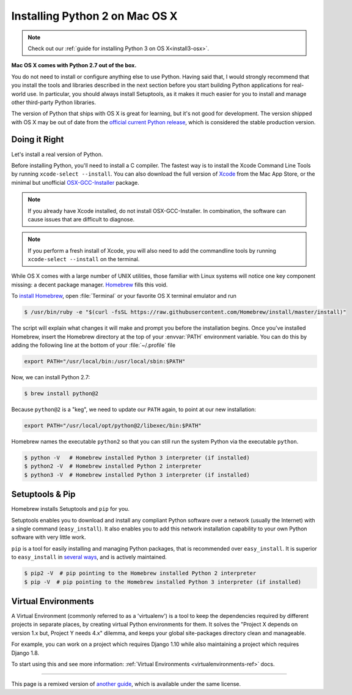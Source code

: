 .. _install-osx:


###############################
Installing Python 2 on Mac OS X
###############################

.. image:: /_static/photos/34435688560_4cc2a7bcbb_k_d.jpg

.. note::
    Check out our :ref:`guide for installing Python 3 on OS X<install3-osx>`.

**Mac OS X comes with Python 2.7 out of the box.**

You do not need to install or configure anything else to use Python. Having said
that, I would strongly recommend that you install the tools and libraries
described in the next section before you start building Python applications for
real-world use. In particular, you should always install Setuptools, as it makes
it much easier for you to install and manage other third-party Python libraries.

The version of Python that ships with OS X is great for learning, but it's not
good for development. The version shipped with OS X may be out of date from the
`official current Python release <https://www.python.org/downloads/mac-osx/>`_,
which is considered the stable production version.


**************
Doing it Right
**************

Let's install a real version of Python.

Before installing Python, you'll need to install a C compiler. The fastest way
is to install the Xcode Command Line Tools by running
``xcode-select --install``. You can also download the full version of
`Xcode <http://developer.apple.com/xcode/>`_ from the Mac App Store, or the
minimal but unofficial
`OSX-GCC-Installer <https://github.com/kennethreitz/osx-gcc-installer#readme>`_
package.

.. note::
    If you already have Xcode installed, do not install OSX-GCC-Installer.
    In combination, the software can cause issues that are difficult to
    diagnose.

.. note::
    If you perform a fresh install of Xcode, you will also need to add the
    commandline tools by running ``xcode-select --install`` on the terminal.


While OS X comes with a large number of UNIX utilities, those familiar with
Linux systems will notice one key component missing: a decent package manager.
`Homebrew <http://brew.sh>`_ fills this void.

To `install Homebrew <http://brew.sh/#install>`_, open :file:`Terminal` or
your favorite OS X terminal emulator and run

.. code-block:: console

    $ /usr/bin/ruby -e "$(curl -fsSL https://raw.githubusercontent.com/Homebrew/install/master/install)"

The script will explain what changes it will make and prompt you before the
installation begins.
Once you've installed Homebrew, insert the Homebrew directory at the top
of your :envvar:`PATH` environment variable. You can do this by adding the following
line at the bottom of your :file:`~/.profile` file

.. code-block:: console

    export PATH="/usr/local/bin:/usr/local/sbin:$PATH"

Now, we can install Python 2.7:

.. code-block:: console

    $ brew install python@2

Because ``python@2`` is a "keg", we need to update our ``PATH`` again, to point at our new installation:

.. code-block:: console

    export PATH="/usr/local/opt/python@2/libexec/bin:$PATH"

Homebrew names the executable ``python2`` so that you can still run the system Python via the executable ``python``.


.. code-block:: console

    $ python -V   # Homebrew installed Python 3 interpreter (if installed)
    $ python2 -V  # Homebrew installed Python 2 interpreter
    $ python3 -V  # Homebrew installed Python 3 interpreter (if installed)


****************
Setuptools & Pip
****************

Homebrew installs Setuptools and ``pip`` for you.

Setuptools enables you to download and install any compliant Python
software over a network (usually the Internet) with a single command
(``easy_install``). It also enables you to add this network installation
capability to your own Python software with very little work.

``pip`` is a tool for easily installing and managing Python packages,
that is recommended over ``easy_install``. It is superior to ``easy_install``
in `several ways <https://python-packaging-user-guide.readthedocs.io/pip_easy_install/#pip-vs-easy-install>`_,
and is actively maintained.

.. code-block:: console

    $ pip2 -V  # pip pointing to the Homebrew installed Python 2 interpreter
    $ pip -V  # pip pointing to the Homebrew installed Python 3 interpreter (if installed)


********************
Virtual Environments
********************

A Virtual Environment (commonly referred to as a 'virtualenv') is a tool to keep the dependencies required by different projects
in separate places, by creating virtual Python environments for them. It solves the
"Project X depends on version 1.x but, Project Y needs 4.x" dilemma, and keeps
your global site-packages directory clean and manageable.

For example, you can work on a project which requires Django 1.10 while also
maintaining a project which requires Django 1.8.

To start using this and see more information: :ref:`Virtual Environments <virtualenvironments-ref>` docs.

--------------------------------

This page is a remixed version of `another guide <http://www.stuartellis.eu/articles/python-development-windows/>`_,
which is available under the same license.
